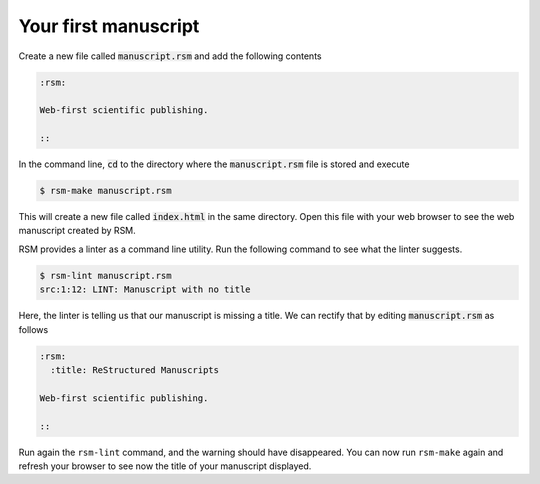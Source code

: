 .. _first-manuscript:

Your first manuscript
=====================

Create a new file called :code:`manuscript.rsm` and add the following contents

.. code-block:: text

   :rsm:

   Web-first scientific publishing.

   ::

In the command line, :code:`cd` to the directory where the :code:`manuscript.rsm` file
is stored and execute

.. code-block:: bash

   $ rsm-make manuscript.rsm

This will create a new file called :code:`index.html` in the same directory.  Open this
file with your web browser to see the web manuscript created by RSM.

RSM provides a linter as a command line utility.  Run the following command to see what
the linter suggests.

.. code-block:: bash

   $ rsm-lint manuscript.rsm
   src:1:12: LINT: Manuscript with no title

Here, the linter is telling us that our manuscript is missing a title.  We can rectify
that by editing :code:`manuscript.rsm` as follows

.. code-block:: text

   :rsm:
     :title: ReStructured Manuscripts

   Web-first scientific publishing.

   ::

Run again the ``rsm-lint`` command, and the warning should have disappeared.  You can
now run ``rsm-make`` again and refresh your browser to see now the title of your
manuscript displayed.
